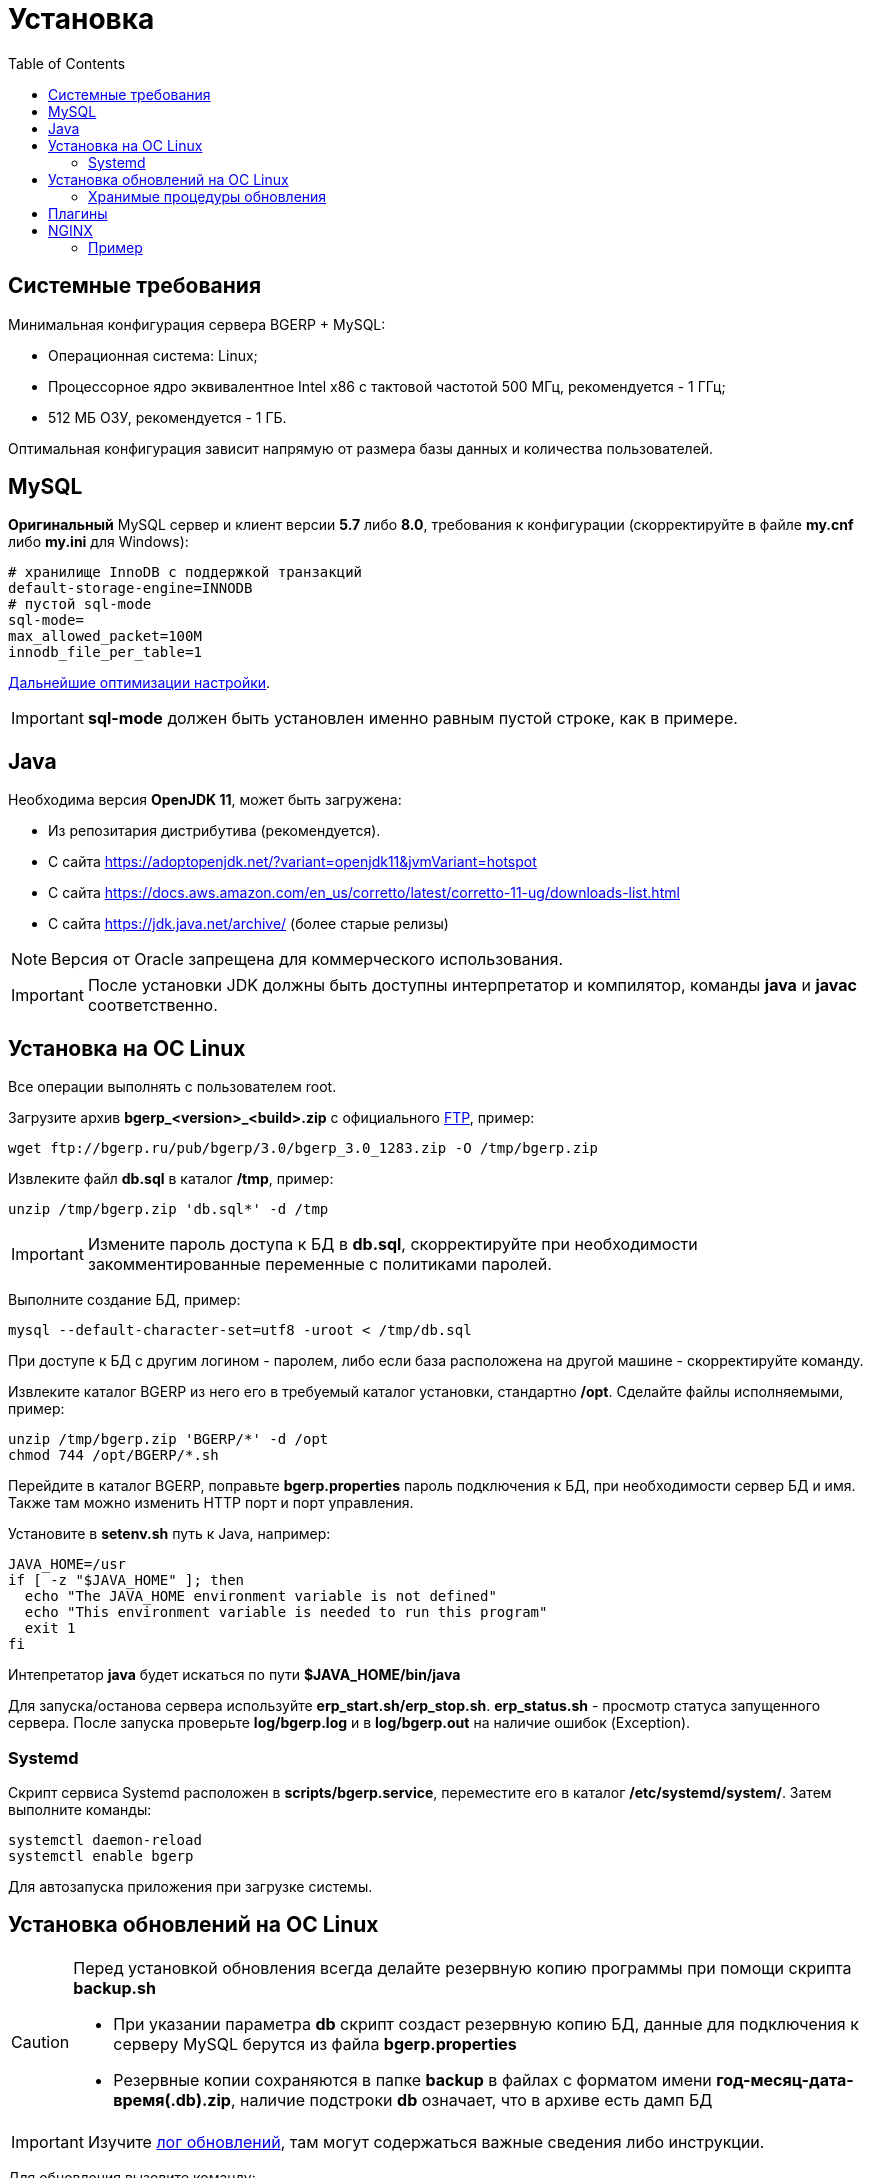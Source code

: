 = Установка
:toc:

[[system-requirements]]
== Системные требования
Минимальная конфигурация сервера BGERP + MySQL:
[square]
* Операционная система: Linux;
* Процессорное ядро эквивалентное Intel x86 с тактовой частотой 500 МГц, рекомендуется - 1 ГГц;
* 512 МБ ОЗУ, рекомендуется - 1 ГБ.

Оптимальная конфигурация зависит напрямую от размера базы данных и количества пользователей.

[[mysql]]
== MySQL
*Оригинальный* MySQL сервер и клиент версии *5.7* либо *8.0*, требования к конфигурации (скорректируйте в файле *my.cnf* либо *my.ini* для Windows):
----
# хранилище InnoDB с поддержкой транзакций
default-storage-engine=INNODB
# пустой sql-mode
sql-mode=
max_allowed_packet=100M
innodb_file_per_table=1
----
link:http://wiki.bitel.ru/index.php/%D0%A0%D0%B5%D0%BA%D0%BE%D0%BC%D0%B5%D0%BD%D0%B4%D0%B0%D1%86%D0%B8%D0%B8_%D0%BF%D0%BE_%D0%BD%D0%B0%D1%81%D1%82%D1%80%D0%BE%D0%B9%D0%BA%D0%B5_MySQL[Дальнейшие оптимизации настройки].

IMPORTANT: *sql-mode* должен быть установлен именно равным пустой строке, как в примере.

[[java]]
== Java
Необходима версия *OpenJDK 11*, может быть загружена:
[square]
* Из репозитария дистрибутива (рекомендуется).
* С сайта https://adoptopenjdk.net/?variant=openjdk11&jvmVariant=hotspot
* С сайта https://docs.aws.amazon.com/en_us/corretto/latest/corretto-11-ug/downloads-list.html
* С сайта https://jdk.java.net/archive/ (более старые релизы)

NOTE: Версия от Oracle запрещена для коммерческого использования.

IMPORTANT: После установки JDK должны быть доступны интерпретатор и компилятор, команды *java* и *javac* соответственно.  

[[install-linux]]
== Установка на ОС Linux
Все операции выполнять с пользователем root.

Загрузите архив *bgerp_<version>_<build>.zip* с официального link:ftp://bgerp.ru/pub/bgerp/3.0[FTP], пример:
[source,bash]
----
wget ftp://bgerp.ru/pub/bgerp/3.0/bgerp_3.0_1283.zip -O /tmp/bgerp.zip
----

Извлеките файл *db.sql* в каталог */tmp*, пример:
[source, bash]
----
unzip /tmp/bgerp.zip 'db.sql*' -d /tmp
----

IMPORTANT: Измените пароль доступа к БД в *db.sql*, скорректируйте при необходимости закомментированные переменные с политиками паролей.

Выполните создание БД, пример:
[source, bash]
----
mysql --default-character-set=utf8 -uroot < /tmp/db.sql
----

При доступе к БД с другим логином - паролем, либо если база расположена на другой машине - скорректируйте команду.

Извлеките каталог BGERP из него его в требуемый каталог установки, стандартно */opt*.
Сделайте файлы исполняемыми, пример:
[source, bash]
----
unzip /tmp/bgerp.zip 'BGERP/*' -d /opt
chmod 744 /opt/BGERP/*.sh
----

Перейдите в каталог BGERP, поправьте *bgerp.properties* пароль подключения к БД, при необходимости сервер БД и имя. 
Также там можно изменить HTTP порт и порт управления.

Установите в *setenv.sh* путь к Java, например:
[source, bash]
----
JAVA_HOME=/usr                                                                                                    
if [ -z "$JAVA_HOME" ]; then
  echo "The JAVA_HOME environment variable is not defined"
  echo "This environment variable is needed to run this program"
  exit 1
fi
----

Интепретатор *java* будет искаться по пути *$JAVA_HOME/bin/java*

Для запуска/останова сервера используйте *erp_start.sh/erp_stop.sh*. *erp_status.sh* - просмотр статуса запущенного сервера.
После запуска проверьте *log/bgerp.log* и в *log/bgerp.out* на наличие ошибок (Exception).

[[systemd]]
=== Systemd
Скрипт сервиса Systemd расположен в *scripts/bgerp.service*, переместите его в каталог */etc/systemd/system/*. 
Затем выполните команды:
[source, bash]
----
systemctl daemon-reload
systemctl enable bgerp
----
Для автозапуска приложения при загрузке системы.

[[installer]]
== Установка обновлений на ОС Linux
[CAUTION]
====
Перед установкой обновления всегда делайте резервную копию программы при помощи скрипта *backup.sh* 
[square]
* При указании параметра *db* скрипт создаст резервную копию БД, данные для подключения к серверу MySQL берутся из файла *bgerp.properties*
* Резервные копии сохраняются в папке *backup* в файлах с форматом имени *год-месяц-дата-время(.db).zip*, наличие подстроки *db* означает, что в архиве есть дамп БД
====

IMPORTANT: Изучите link:https://bgerp.org#download[лог обновлений], там могут содержаться важные сведения либо инструкции. 

Для обновления вызовите команду:
[source, bash]
----
./installer.sh update
----

Для обновления системы на иную версию (не 3.0) вызовите команду:
[source, bash]
----
./installer.sh update <version>
----

например:
[source, bash]
----
./installer.sh update 3.0
----

Запуск скрипта без параметров выводит подсказку по дополнительным командам:
[square]
* *updatef* - принудительное обновлении на последнюю версию без сравнения её с установленной;
* *update <version>* - установка другой версии BGERP, версия соответствует окончанию адреса FTP;
* *killhash* - очистка хэшей применённых SQL обновлений с последующим выполнением всех команд, рекомендуется попробовать при наличии ошибок SQL запросов в обновлении;
* *install <zip>* - установка обновления из ZIP архива.

Рекомендованный однострочик для обновления (можете исключить db параметр для ускорения и выполнять бакап базы только эпизодически):
[source, bash]
----
./backup.sh db && ./installer.sh update && ./erp_restart.sh
----

[[stored-procedures]]
=== Хранимые процедуры обновления
Для изменений структуры БД в скриптах внутри пакетов обновлении используются хранимые процедуры. Например:
[source]
----
CALL add_column_if_not_exists('task', 'config', 'TEXT NOT NULL');
----

При восстановлении БД из резервной копии они пропадают. Процедура обновления происходит с ошибками. 
В этом случае необходимо выполнить следующие команды:
[source, bash]
----
./installer.sh killhash
./installer.sh updatef
----

Первая удаляет из БД информацию о уже применённых обновлениях структуры, вторая - производит повторное выполнение всех скриптов.

== Плагины
Плагины дополняют функционал ядра, позволяя максимально гибко сконфигурировать систему под нужды конкретной организации-пользователя. В данный момент все доступные плагины включены в общую сборку. Для отключения функций плагина необходимо удалить XML файл описания из каталога *BGERP/plugin*.

[[nginx]]
== NGINX
При классической схеме сервер BGERP располагается во внутренней сети организации, NGINX позволяет организовать доступ извне к открытому <<interface.adoc#, интерфейсу>> сервера.

Документация по NGINX доступна здесь: http://sysoev.ru/nginx/docs/

=== Пример
BGERP запущен на внутреннем адресе crm.inner.bitel.ru. Снаружи на хосте crm.bitel.ru доступен только открытый интерфейс http://crm.bitel.ru/open
----
server {
    listen          80;
    server_name     crm.bitel.ru;

    access_log      /var/log/nginx/crm.bitel.ru.access.log;
    client_max_body_size    50m;

    # для открытия обычного интерфейса - добавить login.do|user
    location ~ ^/(open|img|images|css|lib|js)(.*)$ {
        resolver                X.X.X.X;.
        if ($args = '') {
            proxy_pass  http://crm.inner.bitel.ru/$1$2;
        }
        if ($args != '') {
            proxy_pass  http://crm.inner.bitel.ru/$1$2?$args;
        }
        proxy_redirect          http://crm.inner.bitel.ru/ http://crm.bitel.ru/;
        proxy_set_header        Connection close;
        proxy_set_header        X-Real-IP $remote_addr;
        proxy_read_timeout      300;
        gzip_proxied            expired no-cache no-store private no_last_modified no_etag auth;
    }
}
----


